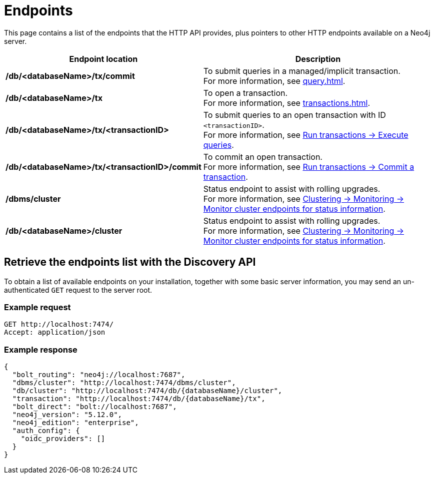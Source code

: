 :page-toclevels: -1

= Endpoints

This page contains a list of the endpoints that the HTTP API provides, plus pointers to other HTTP endpoints available on a Neo4j server.

[cols="1s, 2"]
|===
|Endpoint location |Description

|/db/<databaseName>/tx/commit
|To submit queries in a managed/implicit transaction. +
For more information, see xref:query.adoc[].

|/db/<databaseName>/tx
|To open a transaction. +
For more information, see xref:transactions.adoc[].

|/db/<databaseName>/tx/<transactionID>
|To submit queries to an open transaction with ID `<transactionID>`. +
For more information, see xref:transactions.adoc#_execute_queries[Run transactions -> Execute queries].

|/db/<databaseName>/tx/<transactionID>/commit
|To commit an open transaction. +
For more information, see xref:transactions.adoc#_commit_a_transaction[Run transactions -> Commit a transaction].

|/dbms/cluster
|Status endpoint to assist with rolling upgrades. +
For more information, see link:{neo4j-docs-base-uri}/operations-manual/current/clustering/monitoring/endpoints/#clustering-http-endpoints-status[Clustering -> Monitoring -> Monitor cluster endpoints for status information].

|/db/<databaseName>/cluster
|Status endpoint to assist with rolling upgrades. +
For more information, see link:{neo4j-docs-base-uri}/operations-manual/current/clustering/monitoring/endpoints/#clustering-http-endpoints-status[Clustering -> Monitoring -> Monitor cluster endpoints for status information].

|===

[[discovery-api]]
== Retrieve the endpoints list with the Discovery API

To obtain a list of available endpoints on your installation, together with some basic server information, you may send an un-authenticated `GET` request to the server root.

====
[discrete]
=== Example request

[source, headers]
----
GET http://localhost:7474/
Accept: application/json
----

[discrete]
=== Example response

[source, JSON]
----
{
  "bolt_routing": "neo4j://localhost:7687",
  "dbms/cluster": "http://localhost:7474/dbms/cluster",
  "db/cluster": "http://localhost:7474/db/{databaseName}/cluster",
  "transaction": "http://localhost:7474/db/{databaseName}/tx",
  "bolt_direct": "bolt://localhost:7687",
  "neo4j_version": "5.12.0",
  "neo4j_edition": "enterprise",
  "auth_config": {
    "oidc_providers": []
  }
}
----
====
